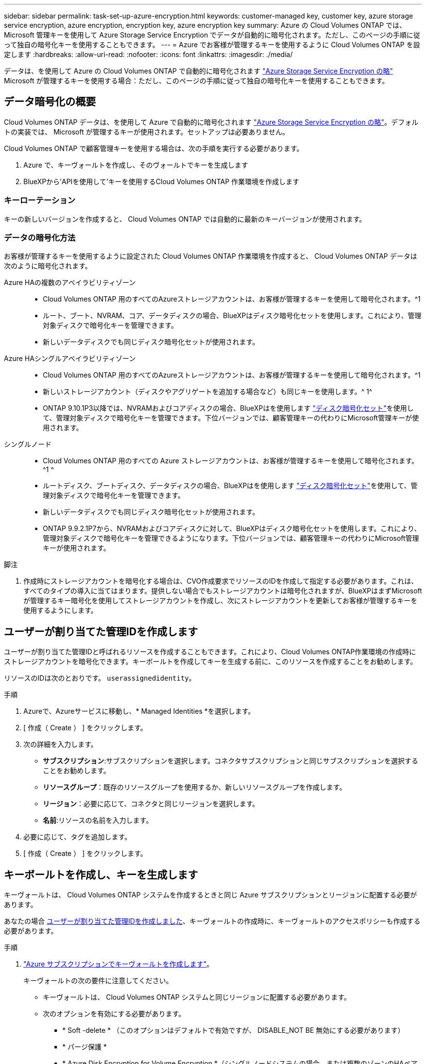 ---
sidebar: sidebar 
permalink: task-set-up-azure-encryption.html 
keywords: customer-managed key, customer key, azure storage service encryption, azure encryption, encryption key, azure encryption key 
summary: Azure の Cloud Volumes ONTAP では、 Microsoft 管理キーを使用して Azure Storage Service Encryption でデータが自動的に暗号化されます。ただし、このページの手順に従って独自の暗号化キーを使用することもできます。 
---
= Azure でお客様が管理するキーを使用するように Cloud Volumes ONTAP を設定します
:hardbreaks:
:allow-uri-read: 
:nofooter: 
:icons: font
:linkattrs: 
:imagesdir: ./media/


[role="lead"]
データは、を使用して Azure の Cloud Volumes ONTAP で自動的に暗号化されます https://azure.microsoft.com/en-us/documentation/articles/storage-service-encryption/["Azure Storage Service Encryption の略"] Microsoft が管理するキーを使用する場合：ただし、このページの手順に従って独自の暗号化キーを使用することもできます。



== データ暗号化の概要

Cloud Volumes ONTAP データは、を使用して Azure で自動的に暗号化されます https://azure.microsoft.com/en-us/documentation/articles/storage-service-encryption/["Azure Storage Service Encryption の略"^]。デフォルトの実装では、 Microsoft が管理するキーが使用されます。セットアップは必要ありません。

Cloud Volumes ONTAP で顧客管理キーを使用する場合は、次の手順を実行する必要があります。

. Azure で、キーヴォールトを作成し、そのヴォールトでキーを生成します
. BlueXPから'APIを使用して'キーを使用するCloud Volumes ONTAP 作業環境を作成します




=== キーローテーション

キーの新しいバージョンを作成すると、 Cloud Volumes ONTAP では自動的に最新のキーバージョンが使用されます。



=== データの暗号化方法

お客様が管理するキーを使用するように設定された Cloud Volumes ONTAP 作業環境を作成すると、 Cloud Volumes ONTAP データは次のように暗号化されます。

Azure HAの複数のアベイラビリティゾーン::
+
--
* Cloud Volumes ONTAP 用のすべてのAzureストレージアカウントは、お客様が管理するキーを使用して暗号化されます。^1
* ルート、ブート、NVRAM、コア、データディスクの場合、BlueXPはディスク暗号化セットを使用します。これにより、管理対象ディスクで暗号化キーを管理できます。
* 新しいデータディスクでも同じディスク暗号化セットが使用されます。


--
Azure HAシングルアベイラビリティゾーン::
+
--
* Cloud Volumes ONTAP 用のすべてのAzureストレージアカウントは、お客様が管理するキーを使用して暗号化されます。^1
* 新しいストレージアカウント（ディスクやアグリゲートを追加する場合など）も同じキーを使用します。^ 1^
* ONTAP 9.10.1P3以降では、NVRAMおよびコアディスクの場合、BlueXPはを使用します https://docs.microsoft.com/en-us/azure/virtual-machines/disk-encryption["ディスク暗号化セット"^]を使用して、管理対象ディスクで暗号化キーを管理できます。下位バージョンでは、顧客管理キーの代わりにMicrosoft管理キーが使用されます。


--
シングルノード::
+
--
* Cloud Volumes ONTAP 用のすべての Azure ストレージアカウントは、お客様が管理するキーを使用して暗号化されます。^1 ^
* ルートディスク、ブートディスク、データディスクの場合、BlueXPはを使用します https://docs.microsoft.com/en-us/azure/virtual-machines/disk-encryption["ディスク暗号化セット"^]を使用して、管理対象ディスクで暗号化キーを管理できます。
* 新しいデータディスクでも同じディスク暗号化セットが使用されます。
* ONTAP 9.9.2.1P7から、NVRAMおよびコアディスクに対して、BlueXPはディスク暗号化セットを使用します。これにより、管理対象ディスクで暗号化キーを管理できるようになります。下位バージョンでは、顧客管理キーの代わりにMicrosoft管理キーが使用されます。


--


.脚注
. 作成時にストレージアカウントを暗号化する場合は、CVO作成要求でリソースのIDを作成して指定する必要があります。これは、すべてのタイプの導入に当てはまります。提供しない場合でもストレージアカウントは暗号化されますが、BlueXPはまずMicrosoftが管理するキー暗号化を使用してストレージアカウントを作成し、次にストレージアカウントを更新してお客様が管理するキーを使用するようにします。




== ユーザーが割り当てた管理IDを作成します

ユーザーが割り当てた管理IDと呼ばれるリソースを作成することもできます。これにより、Cloud Volumes ONTAP作業環境の作成時にストレージアカウントを暗号化できます。キーボールトを作成してキーを生成する前に、このリソースを作成することをお勧めします。

リソースのIDは次のとおりです。 `userassignedidentity`。

.手順
. Azureで、Azureサービスに移動し、* Managed Identities *を選択します。
. [ 作成（ Create ） ] をクリックします。
. 次の詳細を入力します。
+
** *サブスクリプション*:サブスクリプションを選択します。コネクタサブスクリプションと同じサブスクリプションを選択することをお勧めします。
** *リソースグループ*：既存のリソースグループを使用するか、新しいリソースグループを作成します。
** *リージョン*：必要に応じて、コネクタと同じリージョンを選択します。
** *名前*:リソースの名前を入力します。


. 必要に応じて、タグを追加します。
. [ 作成（ Create ） ] をクリックします。




== キーボールトを作成し、キーを生成します

キーヴォールトは、 Cloud Volumes ONTAP システムを作成するときと同じ Azure サブスクリプションとリージョンに配置する必要があります。

あなたの場合 <<ユーザーが割り当てた管理IDを作成します,ユーザーが割り当てた管理IDを作成しました>>、キーヴォールトの作成時に、キーヴォールトのアクセスポリシーも作成する必要があります。

.手順
. https://docs.microsoft.com/en-us/azure/key-vault/general/quick-create-portal["Azure サブスクリプションでキーヴォールトを作成します"^]。
+
キーヴォールトの次の要件に注意してください。

+
** キーヴォールトは、 Cloud Volumes ONTAP システムと同じリージョンに配置する必要があります。
** 次のオプションを有効にする必要があります。
+
*** * Soft -delete * （このオプションはデフォルトで有効ですが、 DISABLE_NOT BE 無効にする必要があります）
*** * パージ保護 *
*** * Azure Disk Encryption for Volume Encryption *（シングルノードシステムの場合、または複数のゾーンのHAペアの場合）


** ユーザが割り当てた管理IDを作成した場合は、次のオプションを有効にする必要があります。
+
*** *バックアップアクセスポリシー*




. バックアップアクセスポリシーを選択した場合は、[作成]をクリックしてキーバックアップのアクセスポリシーを作成します。そうでない場合は、手順3に進みます。
+
.. 次の権限を選択します。
+
*** 取得
*** リスト
*** 復号化します
*** 暗号化
*** キーのラップを解除します
*** ラップキー
*** 検証
*** サインだ


.. ユーザーが割り当てた管理ID（リソース）をプリンシパルとして選択します。
.. アクセスポリシーを確認して作成します。


. https://docs.microsoft.com/en-us/azure/key-vault/keys/quick-create-portal#add-a-key-to-key-vault["キーボールトでキーを生成します"^]。
+
キーに関する次の要件に注意してください。

+
** キータイプは * rsa * である必要があります。
** 推奨される RSA キー・サイズは *2048* ですが、それ以外のサイズもサポートされます。






== 暗号化キーを使用する作業環境を作成します

キーヴォールトを作成して暗号化キーを生成したら、そのキーを使用するように設定した新しい Cloud Volumes ONTAP システムを作成できます。これらの手順は、BlueXP APIを使用してサポートされています。

.必要な権限
シングルノードのCloud Volumes ONTAP システムで顧客管理キーを使用する場合は、BlueXP Connectorに次の権限があることを確認します。

[source, json]
----
"Microsoft.Compute/diskEncryptionSets/read",
"Microsoft.Compute/diskEncryptionSets/write",
"Microsoft.Compute/diskEncryptionSets/delete"
"Microsoft.KeyVault/vaults/deploy/action",
"Microsoft.KeyVault/vaults/read",
"Microsoft.KeyVault/vaults/accessPolicies/write",
"Microsoft.ManagedIdentity/userAssignedIdentities/assign/action"
----
https://docs.netapp.com/us-en/bluexp-setup-admin/reference-permissions-azure.html["権限の最新のリストを表示します"^]

.手順
. 次のBlueXP API呼び出しを使用して、Azureサブスクリプション内の主要なボルトのリストを取得します。
+
HA ペアの場合：「 GET /azure-ha/ma/metadata/vaults 」

+
シングルノードの場合：「 GET /azure-vsa/metadata/vaults 」

+
* name * および * resourcegroup * をメモします。次の手順でこれらの値を指定する必要があります。

+
https://docs.netapp.com/us-en/bluexp-automation/cm/api_ref_resources.html#azure-hametadata["この API 呼び出しの詳細を確認してください"^]。

. 次のBlueXP API呼び出しを使用して、ボルト内のキーのリストを取得します。
+
HA ペアの場合：「 GET /azure-ha/ma/metadata/keys - vault 」

+
シングルノードの場合：「 get/azure-vsa/metadata/keys - vault 」

+
* keyName * をメモします。次のステップで、その値（ボルト名とともに）を指定する必要があります。

+
https://docs.netapp.com/us-en/bluexp-automation/cm/api_ref_resources.html#azure-hametadata["この API 呼び出しの詳細を確認してください"^]。

. 次のBlueXP API呼び出しを使用してCloud Volumes ONTAP システムを作成します
+
.. HA ペアの場合：
+
「 POST/Azure/HA/ 作業環境」

+
要求の本文には次のフィールドを含める必要があります。

+
[source, json]
----
"azureEncryptionParameters": {
              "key": "keyName",
              "vaultName": "vaultName"
}
----
+

NOTE: を含めます `"userAssignedIdentity": " userAssignedIdentityId"` フィールド：ストレージアカウントの暗号化に使用するリソースを作成した場合。

+
https://docs.netapp.com/us-en/bluexp-automation/cm/api_ref_resources.html#azure-haworking-environments["この API 呼び出しの詳細を確認してください"^]。

.. シングルノードシステムの場合：
+
「 POST/Azure/VSA/Working-Environments 」

+
要求の本文には次のフィールドを含める必要があります。

+
[source, json]
----
"azureEncryptionParameters": {
              "key": "keyName",
              "vaultName": "vaultName"
}
----
+

NOTE: を含めます `"userAssignedIdentity": " userAssignedIdentityId"` フィールド：ストレージアカウントの暗号化に使用するリソースを作成した場合。

+
https://docs.netapp.com/us-en/bluexp-automation/cm/api_ref_resources.html#azure-vsaworking-environments["この API 呼び出しの詳細を確認してください"^]。





.結果
新しい Cloud Volumes ONTAP システムで、お客様が管理するキーを使用してデータを暗号化するように設定しておきます。
